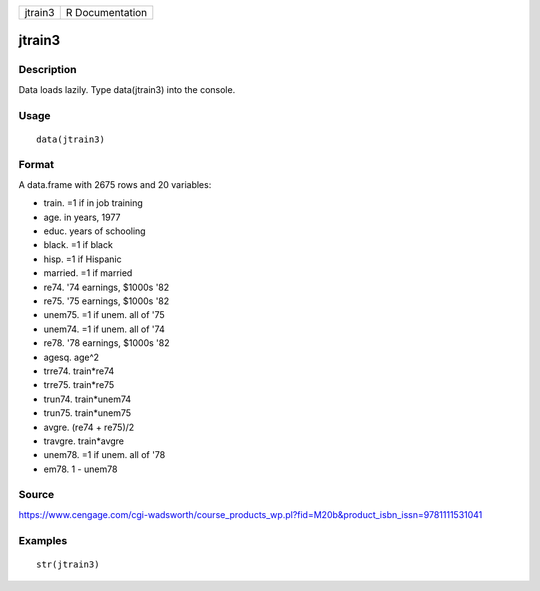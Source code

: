 +-----------+-------------------+
| jtrain3   | R Documentation   |
+-----------+-------------------+

jtrain3
-------

Description
~~~~~~~~~~~

Data loads lazily. Type data(jtrain3) into the console.

Usage
~~~~~

::

    data(jtrain3)

Format
~~~~~~

A data.frame with 2675 rows and 20 variables:

-  train. =1 if in job training

-  age. in years, 1977

-  educ. years of schooling

-  black. =1 if black

-  hisp. =1 if Hispanic

-  married. =1 if married

-  re74. '74 earnings, $1000s '82

-  re75. '75 earnings, $1000s '82

-  unem75. =1 if unem. all of '75

-  unem74. =1 if unem. all of '74

-  re78. '78 earnings, $1000s '82

-  agesq. age^2

-  trre74. train\*re74

-  trre75. train\*re75

-  trun74. train\*unem74

-  trun75. train\*unem75

-  avgre. (re74 + re75)/2

-  travgre. train\*avgre

-  unem78. =1 if unem. all of '78

-  em78. 1 - unem78

Source
~~~~~~

https://www.cengage.com/cgi-wadsworth/course_products_wp.pl?fid=M20b&product_isbn_issn=9781111531041

Examples
~~~~~~~~

::

     str(jtrain3)
